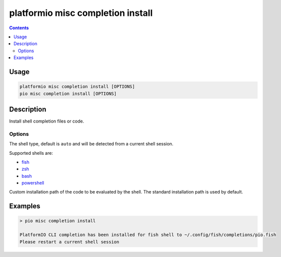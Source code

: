 ..  Copyright (c) 2014-present PlatformIO <contact@platformio.org>
    Licensed under the Apache License, Version 2.0 (the "License");
    you may not use this file except in compliance with the License.
    You may obtain a copy of the License at
       http://www.apache.org/licenses/LICENSE-2.0
    Unless required by applicable law or agreed to in writing, software
    distributed under the License is distributed on an "AS IS" BASIS,
    WITHOUT WARRANTIES OR CONDITIONS OF ANY KIND, either express or implied.
    See the License for the specific language governing permissions and
    limitations under the License.

.. _cmd_misc_completion_install:

platformio misc completion install
==================================

.. contents::

Usage
-----

.. code-block:: bash

    platformio misc completion install [OPTIONS]
    pio misc completion install [OPTIONS]


Description
-----------

Install shell completion files or code.

Options
~~~~~~~

.. program:: platformio misc completion install

.. option::
    --shell

The shell type, default is ``auto`` and will be detected from a current shell session.

Supported shells are:

* `fish <https://fishshell.com/>`__
* `zsh <http://www.zsh.org/>`__
* `bash <https://www.gnu.org/software/bash>`__
* `powershell <https://msdn.microsoft.com/en-us/powershell/mt173057.aspx>`__

.. option::
    --path

Custom installation path of the code to be evaluated by the shell.
The standard installation path is used by default.

Examples
--------

.. code::

    > pio misc completion install

    PlatformIO CLI completion has been installed for fish shell to ~/.config/fish/completions/pio.fish
    Please restart a current shell session
